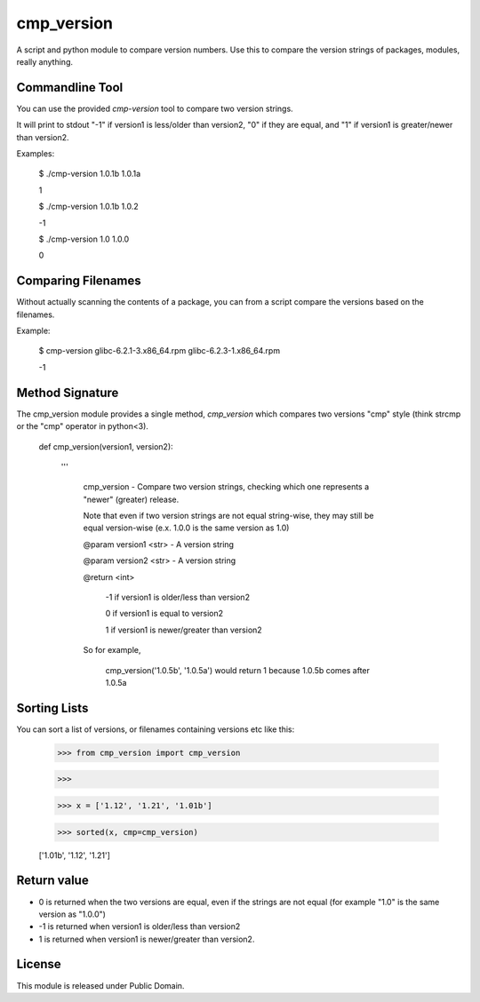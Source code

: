 cmp_version
===========

A script and python module to compare version numbers. Use this to compare the version strings of packages, modules, really anything.


Commandline Tool
----------------

You can use the provided *cmp-version* tool to compare two version strings. 

It will print to stdout "-1" if version1 is less/older than version2, "0" if they are equal, and "1" if version1 is greater/newer than version2.


Examples:

	$ ./cmp-version 1.0.1b 1.0.1a

	1


	$ ./cmp-version 1.0.1b 1.0.2

	-1


	$ ./cmp-version 1.0 1.0.0

	0


Comparing Filenames
-------------------

Without actually scanning the contents of a package, you can from a script compare the versions based on the filenames.

Example:


	$ cmp-version glibc-6.2.1-3.x86_64.rpm glibc-6.2.3-1.x86_64.rpm

	-1




Method Signature
----------------

The cmp_version module provides a single method, *cmp_version* which compares two versions "cmp" style (think strcmp or the "cmp" operator in python<3).

	
	
	def cmp_version(version1, version2):

		'''

			cmp_version - Compare two version strings, checking which one represents a "newer" (greater) release.


			Note that even if two version strings are not equal string-wise, they may still be equal version-wise (e.x. 1.0.0 is the same version as 1.0)


			@param version1 <str> - A version string

			@param version2 <str> - A version string


			@return <int>

				\-1  if version1 is older/less than version2

				0   if version1 is equal to version2

				1   if version1 is newer/greater than version2


			So for example,


				cmp_version('1.0.5b', '1.0.5a') would return 1 because 1.0.5b comes after 1.0.5a



Sorting Lists
-------------

You can sort a list of versions, or filenames containing versions etc like this:

    >>> from cmp_version import cmp_version

    >>>

    >>> x = ['1.12', '1.21', '1.01b']

    >>> sorted(x, cmp=cmp_version)

    ['1.01b', '1.12', '1.21']




Return value
-------------

* 0 is returned when the two versions are equal, even if the strings are not equal (for example "1.0" is the same version as "1.0.0")

* -1 is returned when version1 is older/less than version2

* 1 is returned when version1 is newer/greater than version2.




License
-------

This module is released under Public Domain.
